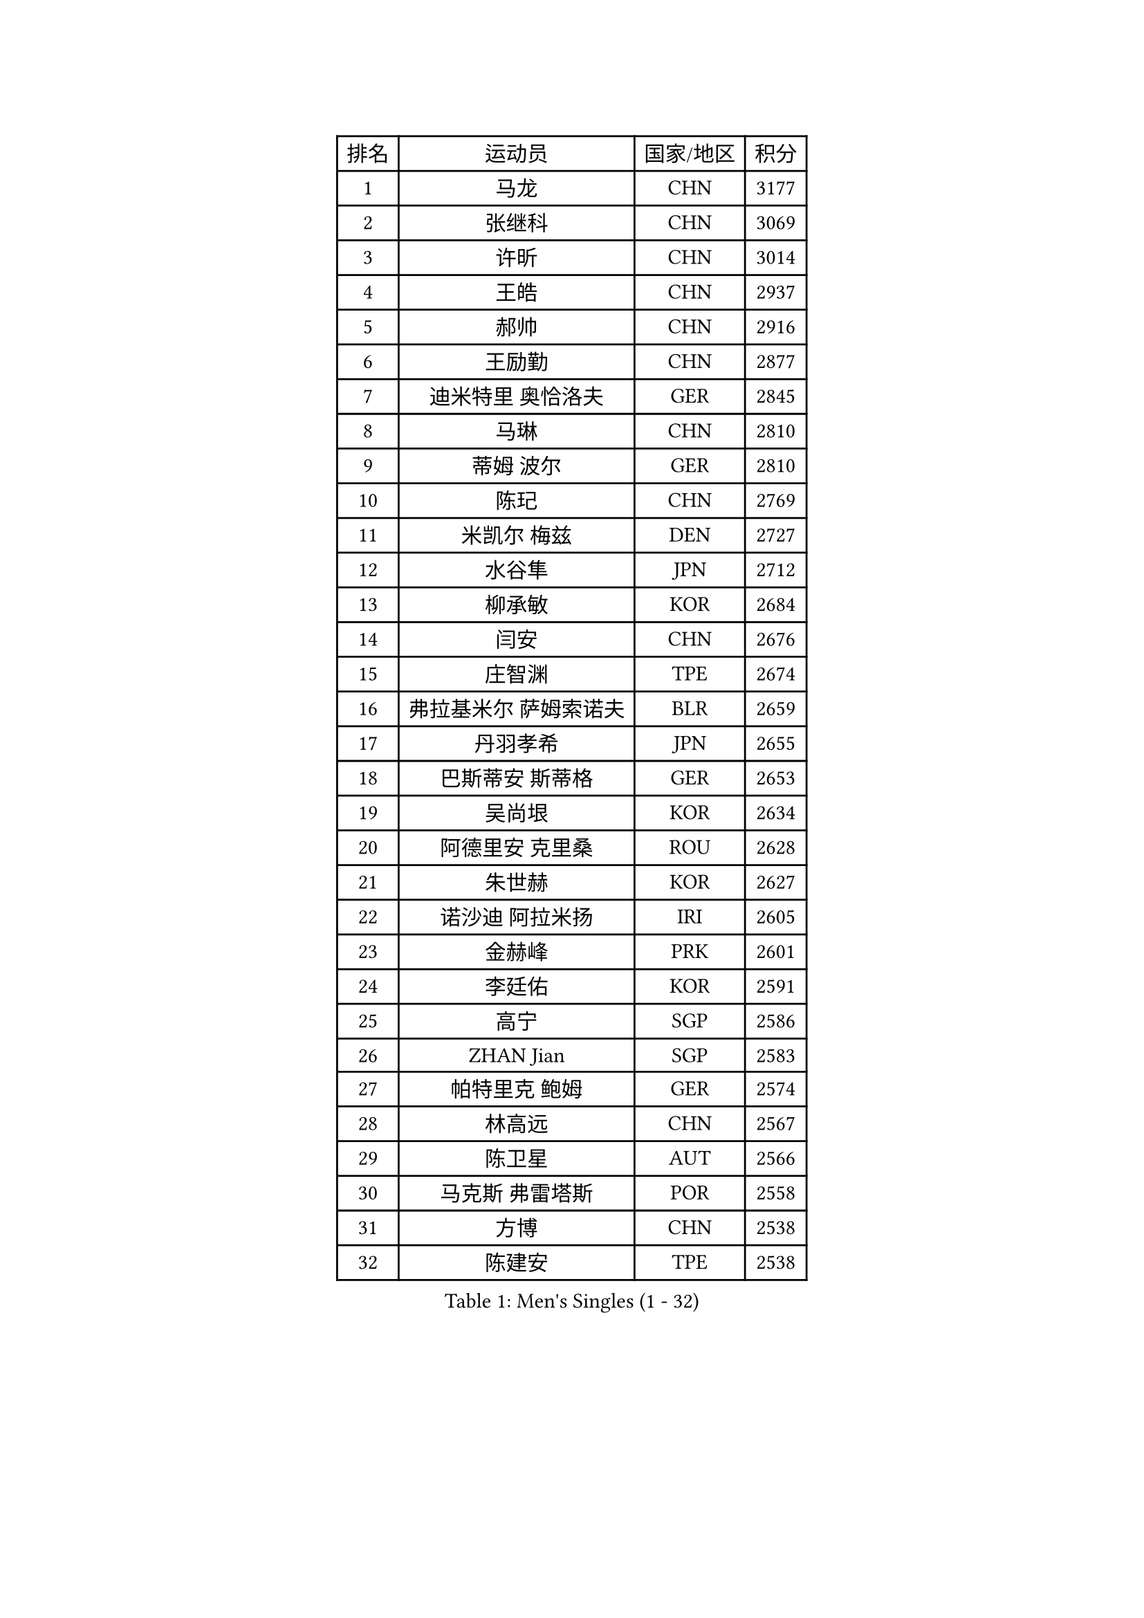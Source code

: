 
#set text(font: ("Courier New", "NSimSun"))
#figure(
  caption: "Men's Singles (1 - 32)",
    table(
      columns: 4,
      [排名], [运动员], [国家/地区], [积分],
      [1], [马龙], [CHN], [3177],
      [2], [张继科], [CHN], [3069],
      [3], [许昕], [CHN], [3014],
      [4], [王皓], [CHN], [2937],
      [5], [郝帅], [CHN], [2916],
      [6], [王励勤], [CHN], [2877],
      [7], [迪米特里 奥恰洛夫], [GER], [2845],
      [8], [马琳], [CHN], [2810],
      [9], [蒂姆 波尔], [GER], [2810],
      [10], [陈玘], [CHN], [2769],
      [11], [米凯尔 梅兹], [DEN], [2727],
      [12], [水谷隼], [JPN], [2712],
      [13], [柳承敏], [KOR], [2684],
      [14], [闫安], [CHN], [2676],
      [15], [庄智渊], [TPE], [2674],
      [16], [弗拉基米尔 萨姆索诺夫], [BLR], [2659],
      [17], [丹羽孝希], [JPN], [2655],
      [18], [巴斯蒂安 斯蒂格], [GER], [2653],
      [19], [吴尚垠], [KOR], [2634],
      [20], [阿德里安 克里桑], [ROU], [2628],
      [21], [朱世赫], [KOR], [2627],
      [22], [诺沙迪 阿拉米扬], [IRI], [2605],
      [23], [金赫峰], [PRK], [2601],
      [24], [李廷佑], [KOR], [2591],
      [25], [高宁], [SGP], [2586],
      [26], [ZHAN Jian], [SGP], [2583],
      [27], [帕特里克 鲍姆], [GER], [2574],
      [28], [林高远], [CHN], [2567],
      [29], [陈卫星], [AUT], [2566],
      [30], [马克斯 弗雷塔斯], [POR], [2558],
      [31], [方博], [CHN], [2538],
      [32], [陈建安], [TPE], [2538],
    )
  )#pagebreak()

#set text(font: ("Courier New", "NSimSun"))
#figure(
  caption: "Men's Singles (33 - 64)",
    table(
      columns: 4,
      [排名], [运动员], [国家/地区], [积分],
      [33], [帕纳吉奥迪斯 吉奥尼斯], [GRE], [2529],
      [34], [亚历山大 希巴耶夫], [RUS], [2528],
      [35], [唐鹏], [HKG], [2524],
      [36], [金珉锡], [KOR], [2512],
      [37], [张一博], [JPN], [2511],
      [38], [罗伯特 加尔多斯], [AUT], [2510],
      [39], [博扬 托基奇], [SLO], [2505],
      [40], [郑荣植], [KOR], [2498],
      [41], [安德烈 加奇尼], [CRO], [2496],
      [42], [詹斯 伦德奎斯特], [SWE], [2492],
      [43], [谭瑞午], [CRO], [2491],
      [44], [侯英超], [CHN], [2489],
      [45], [李平], [QAT], [2479],
      [46], [#text(gray, "高礼泽")], [HKG], [2478],
      [47], [TAKAKIWA Taku], [JPN], [2472],
      [48], [岸川圣也], [JPN], [2469],
      [49], [基里尔 斯卡奇科夫], [RUS], [2469],
      [50], [江天一], [HKG], [2464],
      [51], [HABESOHN Daniel], [AUT], [2463],
      [52], [ZWICKL Daniel], [HUN], [2459],
      [53], [VANG Bora], [TUR], [2455],
      [54], [#text(gray, "尹在荣")], [KOR], [2452],
      [55], [吉村真晴], [JPN], [2449],
      [56], [阿德里安 马特内], [FRA], [2448],
      [57], [吉田海伟], [JPN], [2448],
      [58], [王臻], [CAN], [2446],
      [59], [李尚洙], [KOR], [2445],
      [60], [阿列克谢 斯米尔诺夫], [RUS], [2439],
      [61], [CHTCHETININE Evgueni], [BLR], [2439],
      [62], [约尔根 佩尔森], [SWE], [2438],
      [63], [LIVENTSOV Alexey], [RUS], [2438],
      [64], [蒂亚戈 阿波罗尼亚], [POR], [2438],
    )
  )#pagebreak()

#set text(font: ("Courier New", "NSimSun"))
#figure(
  caption: "Men's Singles (65 - 96)",
    table(
      columns: 4,
      [排名], [运动员], [国家/地区], [积分],
      [65], [#text(gray, "SONG Hongyuan")], [CHN], [2437],
      [66], [松平健太], [JPN], [2437],
      [67], [沙拉特 卡马尔 阿昌塔], [IND], [2436],
      [68], [维尔纳 施拉格], [AUT], [2433],
      [69], [卢文 菲鲁斯], [GER], [2428],
      [70], [CHO Eonrae], [KOR], [2425],
      [71], [LIN Ju], [DOM], [2424],
      [72], [#text(gray, "RUBTSOV Igor")], [RUS], [2420],
      [73], [HENZELL William], [AUS], [2414],
      [74], [LIU Song], [ARG], [2410],
      [75], [克里斯蒂安 苏斯], [GER], [2405],
      [76], [KIM Junghoon], [KOR], [2401],
      [77], [帕特里克 弗朗西斯卡], [GER], [2400],
      [78], [丁祥恩], [KOR], [2398],
      [79], [YIN Hang], [CHN], [2398],
      [80], [MATSUMOTO Cazuo], [BRA], [2397],
      [81], [SEO Hyundeok], [KOR], [2395],
      [82], [MATSUDAIRA Kenji], [JPN], [2392],
      [83], [DRINKHALL Paul], [ENG], [2389],
      [84], [何志文], [ESP], [2389],
      [85], [亚历山大 卡拉卡谢维奇], [SRB], [2386],
      [86], [MONTEIRO Joao], [POR], [2385],
      [87], [卡林尼科斯 格林卡], [GRE], [2385],
      [88], [梁柱恩], [HKG], [2384],
      [89], [MADRID Marcos], [MEX], [2384],
      [90], [#text(gray, "JANG Song Man")], [PRK], [2381],
      [91], [BOBOCICA Mihai], [ITA], [2380],
      [92], [德米特里 佩罗普科夫], [CZE], [2379],
      [93], [艾曼纽 莱贝松], [FRA], [2378],
      [94], [LASHIN El-Sayed], [EGY], [2373],
      [95], [上田仁], [JPN], [2373],
      [96], [GERELL Par], [SWE], [2371],
    )
  )#pagebreak()

#set text(font: ("Courier New", "NSimSun"))
#figure(
  caption: "Men's Singles (97 - 128)",
    table(
      columns: 4,
      [排名], [运动员], [国家/地区], [积分],
      [97], [TOSIC Roko], [CRO], [2369],
      [98], [西蒙 高兹], [FRA], [2365],
      [99], [特里斯坦 弗洛雷], [FRA], [2354],
      [100], [PLATONOV Pavel], [BLR], [2351],
      [101], [DIDUKH Oleksandr], [UKR], [2349],
      [102], [SUCH Bartosz], [POL], [2348],
      [103], [FEJER-KONNERTH Zoltan], [GER], [2348],
      [104], [张钰], [HKG], [2346],
      [105], [寇磊], [UKR], [2346],
      [106], [MACHI Asuka], [JPN], [2341],
      [107], [#text(gray, "KIM Song Nam")], [PRK], [2341],
      [108], [AGUIRRE Marcelo], [PAR], [2340],
      [109], [LI Ahmet], [TUR], [2340],
      [110], [WU Jiaji], [DOM], [2338],
      [111], [GORAK Daniel], [POL], [2334],
      [112], [黄镇廷], [HKG], [2332],
      [113], [塩野真人], [JPN], [2329],
      [114], [KIM Donghyun], [KOR], [2328],
      [115], [彼得 科贝尔], [CZE], [2328],
      [116], [KOLAREK Tomislav], [CRO], [2326],
      [117], [CIOTI Constantin], [ROU], [2323],
      [118], [DURAN Marc], [ESP], [2323],
      [119], [PATTANTYUS Adam], [HUN], [2323],
      [120], [HUANG Sheng-Sheng], [TPE], [2319],
      [121], [JAKAB Janos], [HUN], [2319],
      [122], [WANG Zengyi], [POL], [2318],
      [123], [KUZMIN Fedor], [RUS], [2318],
      [124], [NORDBERG Hampus], [SWE], [2317],
      [125], [村松雄斗], [JPN], [2314],
      [126], [KATKOV Ivan], [UKR], [2313],
      [127], [PETO Zsolt], [SRB], [2309],
      [128], [LI Hu], [SGP], [2308],
    )
  )
